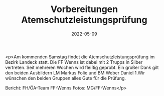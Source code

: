 #+TITLE: Vorbereitungen Atemschutzleistungsprüfung
#+DATE: 2022-05-09
#+FACEBOOK_URL: https://facebook.com/ffwenns/posts/7510219395719787

<p>Am kommenden Samstag findet die Atemschutzleistungsprüfung im Bezirk Landeck statt. Die FF Wenns ist dabei mit 2 Trupps in Silber vertreten. Seit mehreren Wochen wird fleißig geprobt. Ein großer Dank gilt den beiden Ausbildern LM Markus Folie und BM Weber Daniel 1.Wir wünschen den beiden Gruppen alles Gute für die Prüfung.



Bericht: FH/ÖA-Team FF-Wenns
Fotos: MG/FF-Wenns</p>
